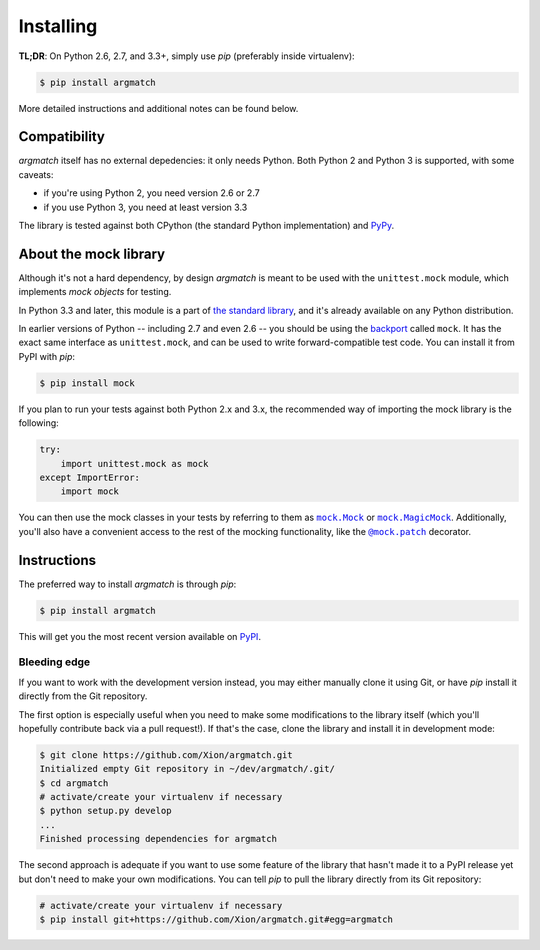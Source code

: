 Installing
==========

**TL;DR**: On Python 2.6, 2.7, and 3.3+, simply use *pip* (preferably inside virtualenv):

.. code-block:: shell

    $ pip install argmatch

More detailed instructions and additional notes can be found below.


Compatibility
*************

*argmatch* itself has no external depedencies: it only needs Python. Both Python 2 and Python 3 is supported,
with some caveats:

* if you're using Python 2, you need version 2.6 or 2.7
* if you use Python 3, you need at least version 3.3

The library is tested against both CPython (the standard Python implementation) and `PyPy`_.

.. _PyPy: http://pypy.org/


About the mock library
**********************

Although it's not a hard dependency, by design *argmatch* is meant to be used with the ``unittest.mock`` module,
which implements *mock objects* for testing.

In Python 3.3 and later, this module is a part of `the standard library`_, and it's already available on any Python distribution.

In earlier versions of Python -- including 2.7 and even 2.6 -- you should be using the `backport`_ called ``mock``.
It has the exact same interface as ``unittest.mock``, and can be used to write forward-compatible test code.
You can install it from PyPI with *pip*:

.. code-block:: shell

    $ pip install mock

If you plan to run your tests against both Python 2.x and 3.x, the recommended way of importing the mock library
is the following:

.. code-block:: python

    try:
        import unittest.mock as mock
    except ImportError:
        import mock

You can then use the mock classes in your tests by referring to them as |mock.Mock|_ or |mock.MagicMock|_.
Additionally, you'll also have a convenient access to the rest of the mocking functionality, like the |@mock.patch|_
decorator.

.. _the standard library: https://docs.python.org/3/library/unittest.mock.html
.. _backport: https://pypi.python.org/pypi/mock

.. |mock.Mock| replace:: ``mock.Mock``
.. _mock.Mock: https://docs.python.org/3/library/unittest.mock.html#unittest.mock.Mock
.. |mock.MagicMock| replace:: ``mock.MagicMock``
.. _mock.MagicMock: https://docs.python.org/3/library/unittest.mock.html#unittest.mock.MagicMock
.. |@mock.patch| replace:: ``@mock.patch``
.. _@mock.patch: https://docs.python.org/3/library/unittest.mock.html#unittest.mock.patch


Instructions
************

The preferred way to install *argmatch* is through *pip*:

.. code-block:: shell

    $ pip install argmatch

This will get you the most recent version available on `PyPI`_.

.. _PyPI: https://pypi.python.org/pypi/argmatch/

Bleeding edge
-------------

If you want to work with the development version instead, you may either manually clone it using Git, or have *pip*
install it directly from the Git repository.

The first option is especially useful when you need to make some modifications to the library itself
(which you'll hopefully contribute back via a pull request!). If that's the case, clone the library
and install it in development mode:

.. code-block:: shell

    $ git clone https://github.com/Xion/argmatch.git
    Initialized empty Git repository in ~/dev/argmatch/.git/
    $ cd argmatch
    # activate/create your virtualenv if necessary
    $ python setup.py develop
    ...
    Finished processing dependencies for argmatch

The second approach is adequate if you want to use some feature of the library that hasn't made it to a PyPI release yet
but don't need to make your own modifications. You can tell *pip* to pull the library directly from its Git repository:

.. code-block:: shell

    # activate/create your virtualenv if necessary
    $ pip install git+https://github.com/Xion/argmatch.git#egg=argmatch
